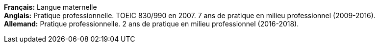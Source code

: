 *Français:* Langue maternelle +
*Anglais:* Pratique professionnelle. TOEIC 830/990 en 2007. 7 ans de pratique en milieu professionnel (2009-2016). +
*Allemand:* Pratique professionnelle. 2 ans de pratique en milieu professionnel (2016-2018).
